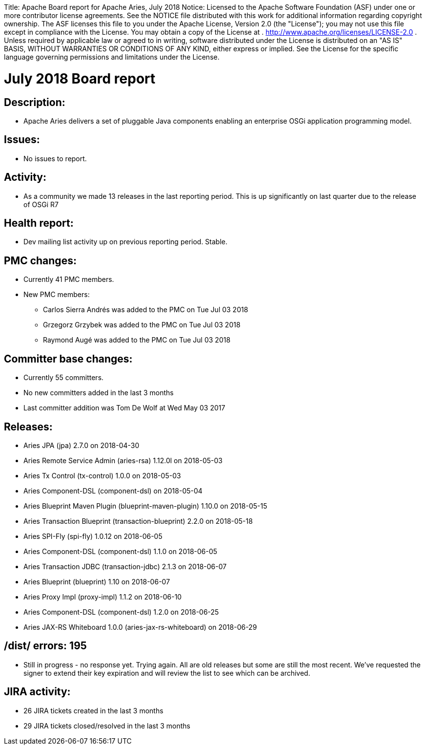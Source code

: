 :doctype: book

Title: Apache Board report for Apache Aries, July 2018 Notice:    Licensed to the Apache Software Foundation (ASF) under one            or more contributor license agreements.
See the NOTICE file            distributed with this work for additional information            regarding copyright ownership.
The ASF licenses this file            to you under the Apache License, Version 2.0 (the            "License");
you may not use this file except in compliance            with the License.
You may obtain a copy of the License at            .              http://www.apache.org/licenses/LICENSE-2.0            .            Unless required by applicable law or agreed to in writing,            software distributed under the License is distributed on an            "AS IS" BASIS, WITHOUT WARRANTIES OR CONDITIONS OF ANY            KIND, either express or implied.
See the License for the            specific language governing permissions and limitations            under the License.

= July 2018 Board report

== Description:

* Apache Aries delivers a set of pluggable Java components enabling an enterprise OSGi application programming model.

== Issues:

* No issues to report.

== Activity:

* As a community we made 13 releases in the last reporting period.
This is up significantly on last quarter due to the release of OSGi R7

== Health report:

* Dev mailing list activity up on previous reporting period.
Stable.

== PMC changes:

* Currently 41 PMC members.
* New PMC members:
 ** Carlos Sierra Andrés was added to the PMC on Tue Jul 03 2018
 ** Grzegorz Grzybek was added to the PMC on Tue Jul 03 2018
 ** Raymond Augé was added to the PMC on Tue Jul 03 2018

== Committer base changes:

* Currently 55 committers.
* No new committers added in the last 3 months
* Last committer addition was Tom De Wolf at Wed May 03 2017

== Releases:

* Aries JPA (jpa) 2.7.0 on 2018-04-30
* Aries Remote Service Admin (aries-rsa) 1.12.0l on  2018-05-03
* Aries Tx Control (tx-control) 1.0.0 on 2018-05-03
* Aries Component-DSL (component-dsl) on 2018-05-04
* Aries Blueprint Maven Plugin (blueprint-maven-plugin) 1.10.0 on 2018-05-15
* Aries Transaction Blueprint (transaction-blueprint) 2.2.0 on 2018-05-18
* Aries SPI-Fly (spi-fly) 1.0.12 on 2018-06-05
* Aries Component-DSL (component-dsl) 1.1.0 on 2018-06-05
* Aries Transaction JDBC (transaction-jdbc) 2.1.3 on 2018-06-07
* Aries Blueprint (blueprint) 1.10 on 2018-06-07
* Aries Proxy Impl (proxy-impl) 1.1.2 on 2018-06-10
* Aries Component-DSL (component-dsl) 1.2.0 on 2018-06-25
* Aries JAX-RS Whiteboard 1.0.0 (aries-jax-rs-whiteboard) on 2018-06-29

== /dist/ errors: 195

* Still in progress - no response yet.
Trying again.
All are old releases but some are still the most recent.
We've requested the signer to extend their key expiration and will review the list to see which can be archived.

== JIRA activity:

* 26 JIRA tickets created in the last 3 months
* 29 JIRA tickets closed/resolved in the last 3 months
